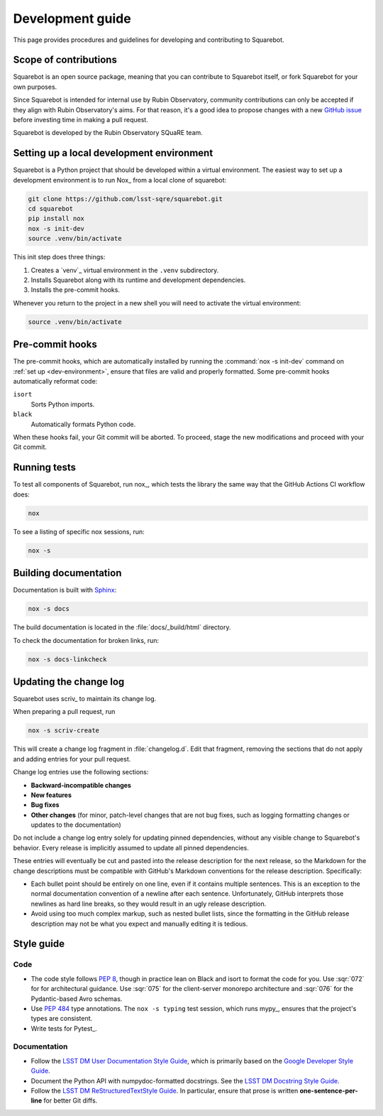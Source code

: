 #################
Development guide
#################

This page provides procedures and guidelines for developing and contributing to Squarebot.

Scope of contributions
======================

Squarebot is an open source package, meaning that you can contribute to Squarebot itself, or fork Squarebot for your own purposes.

Since Squarebot is intended for internal use by Rubin Observatory, community contributions can only be accepted if they align with Rubin Observatory's aims.
For that reason, it's a good idea to propose changes with a new `GitHub issue`_ before investing time in making a pull request.

Squarebot is developed by the Rubin Observatory SQuaRE team.

.. _GitHub issue: https://github.com/lsst-sqre/squarebot/issues/new

.. _dev-environment:

Setting up a local development environment
==========================================

Squarebot is a Python project that should be developed within a virtual environment.
The easiest way to set up a development environment is to run Nox_ from a local clone of squarebot:

.. code-block:: sh

   git clone https://github.com/lsst-sqre/squarebot.git
   cd squarebot
   pip install nox
   nox -s init-dev
   source .venv/bin/activate

This init step does three things:

1. Creates a `venv`_ virtual environment in the ``.venv`` subdirectory.
2. Installs Squarebot along with its runtime and development dependencies.
3. Installs the pre-commit hooks.

Whenever you return to the project in a new shell you will need to activate the virtual environment:

.. code-block:: sh

   source .venv/bin/activate

.. _pre-commit-hooks:

Pre-commit hooks
================

The pre-commit hooks, which are automatically installed by running the :command:`nox -s init-dev` command on :ref:`set up <dev-environment>`, ensure that files are valid and properly formatted.
Some pre-commit hooks automatically reformat code:

``isort``
    Sorts Python imports.

``black``
    Automatically formats Python code.

When these hooks fail, your Git commit will be aborted.
To proceed, stage the new modifications and proceed with your Git commit.

.. _dev-run-tests:

Running tests
=============

To test all components of Squarebot, run nox_, which tests the library the same way that the GitHub Actions CI workflow does:

.. code-block:: sh

   nox

To see a listing of specific nox sessions, run:

.. code-block:: sh

   nox -s

Building documentation
======================

Documentation is built with Sphinx_:

.. _Sphinx: https://www.sphinx-doc.org/en/master/

.. code-block:: sh

   nox -s docs

The build documentation is located in the :file:`docs/_build/html` directory.

To check the documentation for broken links, run:

.. code-block:: sh

   nox -s docs-linkcheck

.. _dev-change-log:

Updating the change log
=======================

Squarebot uses scriv_ to maintain its change log.

When preparing a pull request, run

.. code-block:: sh

   nox -s scriv-create

This will create a change log fragment in :file:`changelog.d`.
Edit that fragment, removing the sections that do not apply and adding entries for your pull request.

Change log entries use the following sections:

- **Backward-incompatible changes**
- **New features**
- **Bug fixes**
- **Other changes** (for minor, patch-level changes that are not bug fixes, such as logging formatting changes or updates to the documentation)

Do not include a change log entry solely for updating pinned dependencies, without any visible change to Squarebot's behavior.
Every release is implicitly assumed to update all pinned dependencies.

These entries will eventually be cut and pasted into the release description for the next release, so the Markdown for the change descriptions must be compatible with GitHub's Markdown conventions for the release description.
Specifically:

- Each bullet point should be entirely on one line, even if it contains multiple sentences.
  This is an exception to the normal documentation convention of a newline after each sentence.
  Unfortunately, GitHub interprets those newlines as hard line breaks, so they would result in an ugly release description.
- Avoid using too much complex markup, such as nested bullet lists, since the formatting in the GitHub release description may not be what you expect and manually editing it is tedious.

.. _style-guide:

Style guide
===========

Code
----

- The code style follows :pep:`8`, though in practice lean on Black and isort to format the code for you. Use :sqr:`072` for for architectural guidance. Use :sqr:`075` for the client-server monorepo architecture and :sqr:`076` for the Pydantic-based Avro schemas.

- Use :pep:`484` type annotations.
  The ``nox -s typing`` test session, which runs mypy_, ensures that the project's types are consistent.

- Write tests for Pytest_.

Documentation
-------------

- Follow the `LSST DM User Documentation Style Guide`_, which is primarily based on the `Google Developer Style Guide`_.

- Document the Python API with numpydoc-formatted docstrings.
  See the `LSST DM Docstring Style Guide`_.

- Follow the `LSST DM ReStructuredTextStyle Guide`_.
  In particular, ensure that prose is written **one-sentence-per-line** for better Git diffs.

.. _`LSST DM User Documentation Style Guide`: https://developer.lsst.io/user-docs/index.html
.. _`Google Developer Style Guide`: https://developers.google.com/style/
.. _`LSST DM Docstring Style Guide`: https://developer.lsst.io/python/style.html
.. _`LSST DM ReStructuredTextStyle Guide`: https://developer.lsst.io/restructuredtext/style.html
